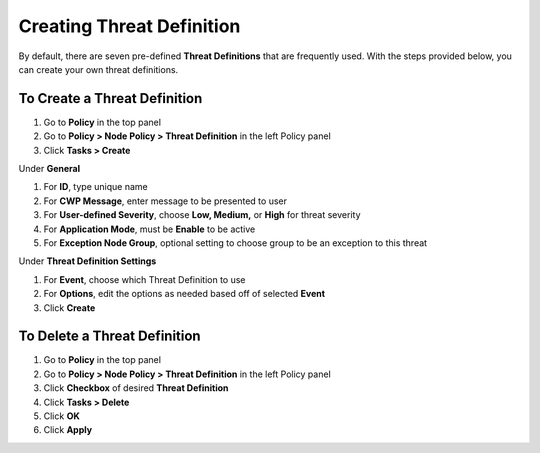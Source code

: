 Creating Threat Definition
==========================
 
By default, there are seven pre-defined **Threat Definitions** that are frequently used. With the steps provided below, you can create your own threat definitions.

To Create a Threat Definition
-----------------------------

#. Go to **Policy** in the top panel
#. Go to **Policy > Node Policy > Threat Definition** in the left Policy panel
#. Click **Tasks > Create**

Under **General**

#. For **ID**, type unique name
#. For **CWP Message**, enter message to be presented to user
#. For **User-defined Severity**, choose **Low, Medium,** or **High** for threat severity
#. For **Application Mode**, must be **Enable** to be active
#. For **Exception Node Group**, optional setting to choose group to be an exception to this threat

Under **Threat Definition Settings**

#. For **Event**, choose which Threat Definition to use
#. For **Options**, edit the options as needed based off of selected **Event**
#. Click **Create**

To Delete a Threat Definition
-----------------------------

#. Go to **Policy** in the top panel
#. Go to **Policy > Node Policy > Threat Definition** in the left Policy panel
#. Click **Checkbox** of desired **Threat Definition**
#. Click **Tasks > Delete**
#. Click **OK**
#. Click **Apply**
